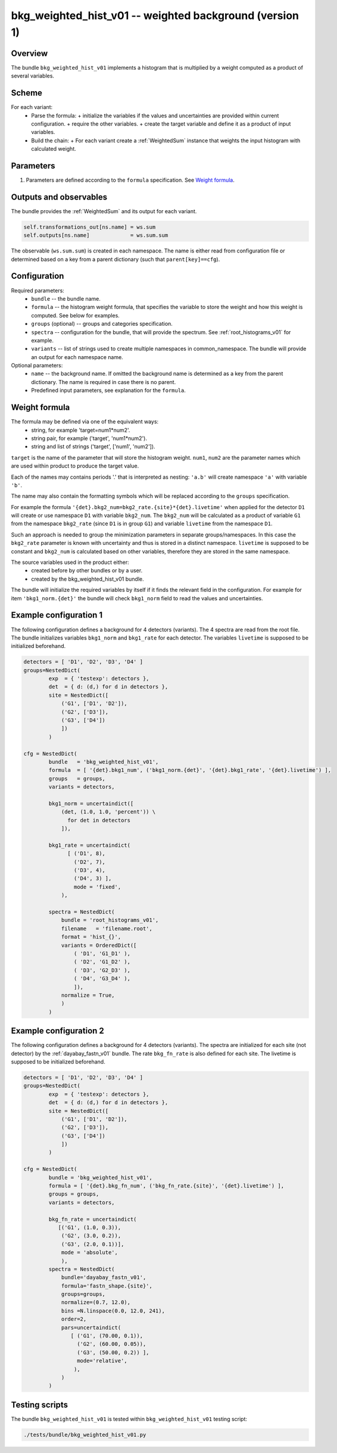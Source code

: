 .. _bkg_weighted_hist_v01:

bkg_weighted_hist_v01 -- weighted background (version 1)
^^^^^^^^^^^^^^^^^^^^^^^^^^^^^^^^^^^^^^^^^^^^^^^^^^^^^^^^

Overview
""""""""

The bundle ``bkg_weighted_hist_v01`` implements a histogram that is multiplied by a weight computed as a product of
several variables.

Scheme
""""""

For each variant:
  - Parse the formula:
    + initialize the variables if the values and uncertainties are provided within current configuration.
    + require the other variables.
    + create the target variable and define it as a product of input variables.
  - Build the chain:
    + For each variant create a :ref:`WeightedSum` instance that weights the input histogram with calculated weight.

Parameters
""""""""""

1. Parameters are defined according to the ``formula`` specification. See `Weight formula`_.

Outputs and observables
"""""""""""""""""""""""

The bundle provides the :ref:`WeightedSum` and its output for each variant.

.. code-block:: python

    self.transformations_out[ns.name] = ws.sum
    self.outputs[ns.name]             = ws.sum.sum

The observable (``ws.sum.sum``) is created in each namespace. The name is either read from configuration file or
determined based on a key from a parent dictionary (such that ``parent[key]==cfg``).

Configuration
"""""""""""""

Required parameters:
  - ``bundle`` -- the bundle name.
  - ``formula`` -- the histogram weight formula, that specifies the variable to store the weight and how this weight is
    computed. See below for examples.
  - ``groups`` (optional) -- groups and categories specification.
  - ``spectra`` -- configuration for the bundle, that will provide the spectrum. See :ref:`root_histograms_v01` for
    example.
  - ``variants`` -- list of strings used to create multiple namespaces in common_namespace. The bundle will provide an
    output for each namespace name.

Optional parameters:
  - ``name`` -- the background name. If omitted the background name is determined as a key from the parent dictionary.
    The name is required in case there is no parent.
  - Predefined input parameters, see explanation for the ``formula``.

Weight formula
""""""""""""""

The formula may be defined via one of the equivalent ways:
  - string, for example 'target=num1*num2'.
  - string pair, for example ('target', 'num1*num2').
  - string and list of strings ('target', ['num1', 'num2']).

``target`` is the name of the parameter that will store the histogram weight. ``num1``, ``num2`` are the parameter names
which are used within product to produce the target value.

Each of the names may contains periods '.' that is interpreted as nesting: ``'a.b'`` will create namespace ``'a'`` with
variable ``'b'``.

The name may also contain the formatting symbols which will be replaced according to the ``groups`` specification.

For example the formula ``'{det}.bkg2_num=bkg2_rate.{site}*{det}.livetime'`` when applied for the detector ``D1`` will
create or use namespace ``D1`` with variable ``bkg2_num``. The ``bkg2_num`` will be calculated as a product of variable
``G1`` from the namespace ``bkg2_rate`` (since ``D1`` is in group ``G1``) and variable ``livetime`` from the namespace
``D1``.

Such an approach is needed to group the minimization parameters in separate groups/namespaces. In this case the
``bkg2_rate`` parameter is known with uncertainty and thus is stored in a distinct namespace. ``livetime`` is supposed
to be constant and ``bkg2_num`` is calculated based on other variables, therefore they are stored in the same namespace.

The source variables used in the product either:
  - created before by other bundles or by a user.
  - created by the bkg_weighted_hist_v01 bundle.

The bundle will initialize the required variables by itself if it finds the relevant field in the configuration. For
example for item ``'bkg1_norm.{det}'`` the bundle will check ``bkg1_norm`` field to read the values and uncertainties.

Example configuration 1
"""""""""""""""""""""""

The following configuration defines a background for 4 detectors (variants). The 4 spectra are read from the root file.
The bundle initializes variables ``bkg1_norm`` and ``bkg1_rate`` for each detector. The variables ``livetime`` is
supposed to be initialized beforehand.

.. code-block:: python

    detectors = [ 'D1', 'D2', 'D3', 'D4' ]
    groups=NestedDict(
            exp  = { 'testexp': detectors },
            det  = { d: (d,) for d in detectors },
            site = NestedDict([
                ('G1', ['D1', 'D2']),
                ('G2', ['D3']),
                ('G3', ['D4'])
                ])
            )

    cfg = NestedDict(
            bundle   = 'bkg_weighted_hist_v01',
            formula  = [ '{det}.bkg1_num', ('bkg1_norm.{det}', '{det}.bkg1_rate', '{det}.livetime') ],
            groups   = groups,
            variants = detectors,

            bkg1_norm = uncertaindict([
                (det, (1.0, 1.0, 'percent')) \
                  for det in detectors
                ]),

            bkg1_rate = uncertaindict(
                  [ ('D1', 8),
                    ('D2', 7),
                    ('D3', 4),
                    ('D4', 3) ],
                    mode = 'fixed',
                ),

            spectra = NestedDict(
                bundle = 'root_histograms_v01',
                filename   = 'filename.root',
                format = 'hist_{}',
                variants = OrderedDict([
                    ( 'D1', 'G1_D1' ),
                    ( 'D2', 'G1_D2' ),
                    ( 'D3', 'G2_D3' ),
                    ( 'D4', 'G3_D4' ),
                    ]),
                normalize = True,
                )
            )

Example configuration 2
"""""""""""""""""""""""

The following configuration defines a background for 4 detectors (variants). The spectra are initialized for each site
(not detector) by the :ref:`dayabay_fastn_v01` bundle. The rate ``bkg_fn_rate`` is also defined for each site. The
livetime is supposed to be initialized beforehand.

.. code-block:: python

    detectors = [ 'D1', 'D2', 'D3', 'D4' ]
    groups=NestedDict(
            exp  = { 'testexp': detectors },
            det  = { d: (d,) for d in detectors },
            site = NestedDict([
                ('G1', ['D1', 'D2']),
                ('G2', ['D3']),
                ('G3', ['D4'])
                ])
            )

    cfg = NestedDict(
            bundle = 'bkg_weighted_hist_v01',
            formula = [ '{det}.bkg_fn_num', ('bkg_fn_rate.{site}', '{det}.livetime') ],
            groups = groups,
            variants = detectors,

            bkg_fn_rate = uncertaindict(
               [('G1', (1.0, 0.3)),
                ('G2', (3.0, 0.2)),
                ('G3', (2.0, 0.1))],
                mode = 'absolute',
                ),
            spectra = NestedDict(
                bundle='dayabay_fastn_v01',
                formula='fastn_shape.{site}',
                groups=groups,
                normalize=(0.7, 12.0),
                bins =N.linspace(0.0, 12.0, 241),
                order=2,
                pars=uncertaindict(
                   [ ('G1', (70.00, 0.1)),
                     ('G2', (60.00, 0.05)),
                     ('G3', (50.00, 0.2)) ],
                     mode='relative',
                    ),
                )
            )

Testing scripts
"""""""""""""""

The bundle ``bkg_weighted_hist_v01`` is tested within ``bkg_weighted_hist_v01`` testing script:

.. code-block:: sh

    ./tests/bundle/bkg_weighted_hist_v01.py


